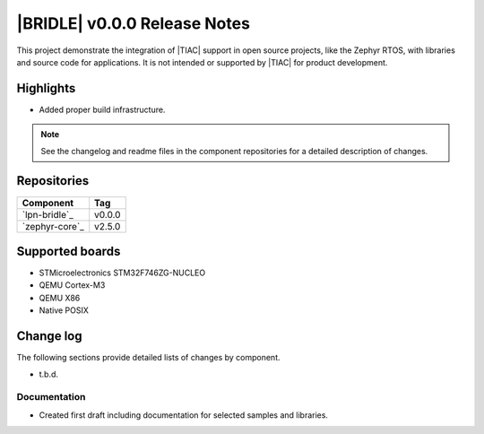 .. _lpnb_release_notes_000:

|BRIDLE| v0.0.0 Release Notes
#############################

This project demonstrate the integration of |TIAC| support in open
source projects, like the Zephyr RTOS, with libraries and source code
for applications. It is not intended or supported by |TIAC| for
product development.

Highlights
**********

* Added proper build infrastructure.

.. note:: See the changelog and readme files in the component repositories
   for a detailed description of changes.

Repositories
************

.. list-table::
   :header-rows: 1

   * - Component
     - Tag
   * - `lpn-bridle`_
     - v0.0.0
   * - `zephyr-core`_
     - v2.5.0


Supported boards
****************

* STMicroelectronics STM32F746ZG-NUCLEO
* QEMU Cortex-M3
* QEMU X86
* Native POSIX

Change log
**********

The following sections provide detailed lists of changes by component.

* t.b.d.

Documentation
=============

* Created first draft including documentation for selected samples
  and libraries.
